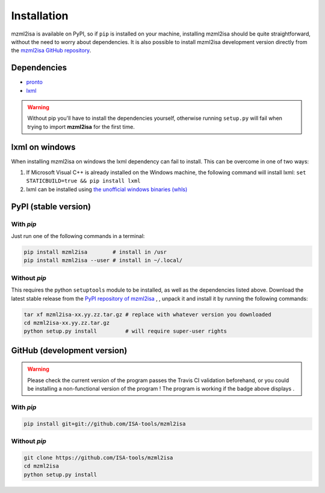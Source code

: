 Installation
============


mzml2isa is available on PyPI, so if ``pip`` is installed on your
machine, installing mzml2isa should be quite straightforward, without
the need to worry about dependencies. It is also possible to install
mzml2isa development version directly from the `mzml2isa GitHub repository <https://github.com/althonos/mzml2isa>`__.


Dependencies
------------

- `pronto <https://pypi.python.org/pypi/pronto>`__
- `lxml <http://lxml.de>`__

.. warning::
   Without pip you'll have to install the dependencies yourself, otherwise running
   ``setup.py`` will fail when trying to import **mzml2isa** for the first time.

lxml on windows
----------------

When installing mzml2isa on windows the lxml dependency can fail to install. This can be overcome in one of two ways:

1. If Microsoft Visual C++ is already installed on the Windows machine, the following command will install lxml:
   ``set STATICBUILD=true && pip install lxml``
2. lxml can be installed using `the unofficial windows binaries (whls) <http://www.lfd.uci.edu/~gohlke/pythonlibs/#lxml)>`__


PyPI (stable version) |PyPI version|
------------------------------------

.. |PyPI version| image:: https://img.shields.io/pypi/v/mzml2isa.svg?style=flat&maxAge=2592000
   :target: https://pypi.python.org/pypi/mzml2isa/


With `pip`
''''''''''''

Just run one of the following commands in a terminal:

.. code:: bash

   pip install mzml2isa        # install in /usr
   pip install mzml2isa --user # install in ~/.local/


Without `pip`
'''''''''''''

This requires the python ``setuptools`` module to be installed, as well as the dependencies listed above. Download the latest stable release
from the `PyPI repository of mzml2isa <https://pypi.python.org/pypi/mzml2isa>`__ ,
, unpack it and install it by running the following commands:

.. code:: bash

   tar xf mzml2isa-xx.yy.zz.tar.gz # replace with whatever version you downloaded
   cd mzml2isa-xx.yy.zz.tar.gz
   python setup.py install         # will require super-user rights



GitHub (development version) |Build Status|
-------------------------------------------

.. warning::
   Please check the current version of the program passes the Travis CI validation beforehand,
   or you could be installing a non-functional version of the program ! The program is working
   if the badge above displays |Passing build|.


With `pip`
''''''''''

.. code:: bash

   pip install git+git://github.com/ISA-tools/mzml2isa


Without `pip`
'''''''''''''

.. code:: bash

   git clone https://github.com/ISA-tools/mzml2isa
   cd mzml2isa
   python setup.py install


.. |Build Status| image:: https://img.shields.io/travis/althonos/mzml2isa.svg?style=flat&maxAge=2592000
   :target: https://travis-ci.org/althonos/mzml2isa

.. |Passing build| image:: https://img.shields.io/badge/build-passing-brightgreen.svg

